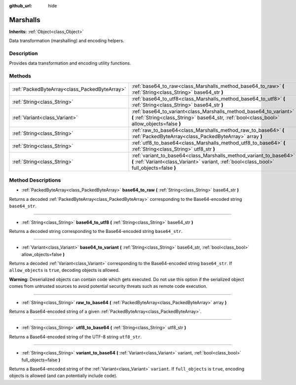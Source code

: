 :github_url: hide

.. Generated automatically by doc/tools/make_rst.py in Godot's source tree.
.. DO NOT EDIT THIS FILE, but the Marshalls.xml source instead.
.. The source is found in doc/classes or modules/<name>/doc_classes.

.. _class_Marshalls:

Marshalls
=========

**Inherits:** :ref:`Object<class_Object>`

Data transformation (marshalling) and encoding helpers.

Description
-----------

Provides data transformation and encoding utility functions.

Methods
-------

+-----------------------------------------------+--------------------------------------------------------------------------------------------------------------------------------------------------------------------+
| :ref:`PackedByteArray<class_PackedByteArray>` | :ref:`base64_to_raw<class_Marshalls_method_base64_to_raw>` **(** :ref:`String<class_String>` base64_str **)**                                                      |
+-----------------------------------------------+--------------------------------------------------------------------------------------------------------------------------------------------------------------------+
| :ref:`String<class_String>`                   | :ref:`base64_to_utf8<class_Marshalls_method_base64_to_utf8>` **(** :ref:`String<class_String>` base64_str **)**                                                    |
+-----------------------------------------------+--------------------------------------------------------------------------------------------------------------------------------------------------------------------+
| :ref:`Variant<class_Variant>`                 | :ref:`base64_to_variant<class_Marshalls_method_base64_to_variant>` **(** :ref:`String<class_String>` base64_str, :ref:`bool<class_bool>` allow_objects=false **)** |
+-----------------------------------------------+--------------------------------------------------------------------------------------------------------------------------------------------------------------------+
| :ref:`String<class_String>`                   | :ref:`raw_to_base64<class_Marshalls_method_raw_to_base64>` **(** :ref:`PackedByteArray<class_PackedByteArray>` array **)**                                         |
+-----------------------------------------------+--------------------------------------------------------------------------------------------------------------------------------------------------------------------+
| :ref:`String<class_String>`                   | :ref:`utf8_to_base64<class_Marshalls_method_utf8_to_base64>` **(** :ref:`String<class_String>` utf8_str **)**                                                      |
+-----------------------------------------------+--------------------------------------------------------------------------------------------------------------------------------------------------------------------+
| :ref:`String<class_String>`                   | :ref:`variant_to_base64<class_Marshalls_method_variant_to_base64>` **(** :ref:`Variant<class_Variant>` variant, :ref:`bool<class_bool>` full_objects=false **)**   |
+-----------------------------------------------+--------------------------------------------------------------------------------------------------------------------------------------------------------------------+

Method Descriptions
-------------------

.. _class_Marshalls_method_base64_to_raw:

- :ref:`PackedByteArray<class_PackedByteArray>` **base64_to_raw** **(** :ref:`String<class_String>` base64_str **)**

Returns a decoded :ref:`PackedByteArray<class_PackedByteArray>` corresponding to the Base64-encoded string ``base64_str``.

----

.. _class_Marshalls_method_base64_to_utf8:

- :ref:`String<class_String>` **base64_to_utf8** **(** :ref:`String<class_String>` base64_str **)**

Returns a decoded string corresponding to the Base64-encoded string ``base64_str``.

----

.. _class_Marshalls_method_base64_to_variant:

- :ref:`Variant<class_Variant>` **base64_to_variant** **(** :ref:`String<class_String>` base64_str, :ref:`bool<class_bool>` allow_objects=false **)**

Returns a decoded :ref:`Variant<class_Variant>` corresponding to the Base64-encoded string ``base64_str``. If ``allow_objects`` is ``true``, decoding objects is allowed.

**Warning:** Deserialized objects can contain code which gets executed. Do not use this option if the serialized object comes from untrusted sources to avoid potential security threats such as remote code execution.

----

.. _class_Marshalls_method_raw_to_base64:

- :ref:`String<class_String>` **raw_to_base64** **(** :ref:`PackedByteArray<class_PackedByteArray>` array **)**

Returns a Base64-encoded string of a given :ref:`PackedByteArray<class_PackedByteArray>`.

----

.. _class_Marshalls_method_utf8_to_base64:

- :ref:`String<class_String>` **utf8_to_base64** **(** :ref:`String<class_String>` utf8_str **)**

Returns a Base64-encoded string of the UTF-8 string ``utf8_str``.

----

.. _class_Marshalls_method_variant_to_base64:

- :ref:`String<class_String>` **variant_to_base64** **(** :ref:`Variant<class_Variant>` variant, :ref:`bool<class_bool>` full_objects=false **)**

Returns a Base64-encoded string of the :ref:`Variant<class_Variant>` ``variant``. If ``full_objects`` is ``true``, encoding objects is allowed (and can potentially include code).

.. |virtual| replace:: :abbr:`virtual (This method should typically be overridden by the user to have any effect.)`
.. |const| replace:: :abbr:`const (This method has no side effects. It doesn't modify any of the instance's member variables.)`
.. |vararg| replace:: :abbr:`vararg (This method accepts any number of arguments after the ones described here.)`
.. |constructor| replace:: :abbr:`constructor (This method is used to construct a type.)`
.. |static| replace:: :abbr:`static (This method doesn't need an instance to be called, so it can be called directly using the class name.)`
.. |operator| replace:: :abbr:`operator (This method describes a valid operator to use with this type as left-hand operand.)`
